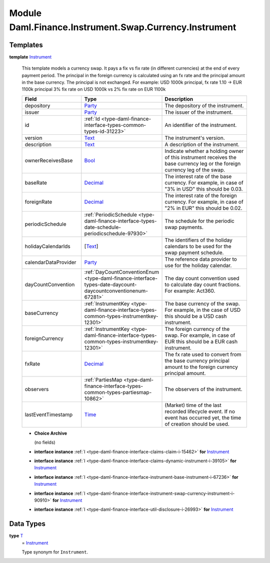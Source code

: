 .. Copyright (c) 2022 Digital Asset (Switzerland) GmbH and/or its affiliates. All rights reserved.
.. SPDX-License-Identifier: Apache-2.0

.. _module-daml-finance-instrument-swap-currency-instrument-67721:

Module Daml.Finance.Instrument.Swap.Currency.Instrument
=======================================================

Templates
---------

.. _type-daml-finance-instrument-swap-currency-instrument-instrument-482:

**template** `Instrument <type-daml-finance-instrument-swap-currency-instrument-instrument-482_>`_

  This template models a currency swap\.
  It pays a fix vs fix rate (in different currencies) at the end of every payment period\.
  The principal in the foreign currency is calculated using an fx rate and the principal amount in
  the base currency\. The principal is not exchanged\.
  For example\: USD 1000k principal, fx rate 1\.10 \-\> EUR 1100k principal
  3% fix rate on USD 1000k vs
  2% fix rate on EUR 1100k

  .. list-table::
     :widths: 15 10 30
     :header-rows: 1

     * - Field
       - Type
       - Description
     * - depository
       - `Party <https://docs.daml.com/daml/stdlib/Prelude.html#type-da-internal-lf-party-57932>`_
       - The depository of the instrument\.
     * - issuer
       - `Party <https://docs.daml.com/daml/stdlib/Prelude.html#type-da-internal-lf-party-57932>`_
       - The issuer of the instrument\.
     * - id
       - :ref:`Id <type-daml-finance-interface-types-common-types-id-31223>`
       - An identifier of the instrument\.
     * - version
       - `Text <https://docs.daml.com/daml/stdlib/Prelude.html#type-ghc-types-text-51952>`_
       - The instrument's version\.
     * - description
       - `Text <https://docs.daml.com/daml/stdlib/Prelude.html#type-ghc-types-text-51952>`_
       - A description of the instrument\.
     * - ownerReceivesBase
       - `Bool <https://docs.daml.com/daml/stdlib/Prelude.html#type-ghc-types-bool-66265>`_
       - Indicate whether a holding owner of this instrument receives the base currency leg or the foreign currency leg of the swap\.
     * - baseRate
       - `Decimal <https://docs.daml.com/daml/stdlib/Prelude.html#type-ghc-types-decimal-18135>`_
       - The interest rate of the base currency\. For example, in case of \"3% in USD\" this should be 0\.03\.
     * - foreignRate
       - `Decimal <https://docs.daml.com/daml/stdlib/Prelude.html#type-ghc-types-decimal-18135>`_
       - The interest rate of the foreign currency\. For example, in case of \"2% in EUR\" this should be 0\.02\.
     * - periodicSchedule
       - :ref:`PeriodicSchedule <type-daml-finance-interface-types-date-schedule-periodicschedule-97930>`
       - The schedule for the periodic swap payments\.
     * - holidayCalendarIds
       - \[`Text <https://docs.daml.com/daml/stdlib/Prelude.html#type-ghc-types-text-51952>`_\]
       - The identifiers of the holiday calendars to be used for the swap payment schedule\.
     * - calendarDataProvider
       - `Party <https://docs.daml.com/daml/stdlib/Prelude.html#type-da-internal-lf-party-57932>`_
       - The reference data provider to use for the holiday calendar\.
     * - dayCountConvention
       - :ref:`DayCountConventionEnum <type-daml-finance-interface-types-date-daycount-daycountconventionenum-67281>`
       - The day count convention used to calculate day count fractions\. For example\: Act360\.
     * - baseCurrency
       - :ref:`InstrumentKey <type-daml-finance-interface-types-common-types-instrumentkey-12301>`
       - The base currency of the swap\. For example, in the case of USD this should be a USD cash instrument\.
     * - foreignCurrency
       - :ref:`InstrumentKey <type-daml-finance-interface-types-common-types-instrumentkey-12301>`
       - The foreign currency of the swap\. For example, in case of EUR this should be a EUR cash instrument\.
     * - fxRate
       - `Decimal <https://docs.daml.com/daml/stdlib/Prelude.html#type-ghc-types-decimal-18135>`_
       - The fx rate used to convert from the base currency principal amount to the foreign currency principal amount\.
     * - observers
       - :ref:`PartiesMap <type-daml-finance-interface-types-common-types-partiesmap-10862>`
       - The observers of the instrument\.
     * - lastEventTimestamp
       - `Time <https://docs.daml.com/daml/stdlib/Prelude.html#type-da-internal-lf-time-63886>`_
       - (Market) time of the last recorded lifecycle event\. If no event has occurred yet, the time of creation should be used\.

  + **Choice Archive**

    (no fields)

  + **interface instance** :ref:`I <type-daml-finance-interface-claims-claim-i-15462>` **for** `Instrument <type-daml-finance-instrument-swap-currency-instrument-instrument-482_>`_

  + **interface instance** :ref:`I <type-daml-finance-interface-claims-dynamic-instrument-i-39105>` **for** `Instrument <type-daml-finance-instrument-swap-currency-instrument-instrument-482_>`_

  + **interface instance** :ref:`I <type-daml-finance-interface-instrument-base-instrument-i-67236>` **for** `Instrument <type-daml-finance-instrument-swap-currency-instrument-instrument-482_>`_

  + **interface instance** :ref:`I <type-daml-finance-interface-instrument-swap-currency-instrument-i-90910>` **for** `Instrument <type-daml-finance-instrument-swap-currency-instrument-instrument-482_>`_

  + **interface instance** :ref:`I <type-daml-finance-interface-util-disclosure-i-26993>` **for** `Instrument <type-daml-finance-instrument-swap-currency-instrument-instrument-482_>`_

Data Types
----------

.. _type-daml-finance-instrument-swap-currency-instrument-t-1922:

**type** `T <type-daml-finance-instrument-swap-currency-instrument-t-1922_>`_
  \= `Instrument <type-daml-finance-instrument-swap-currency-instrument-instrument-482_>`_

  Type synonym for ``Instrument``\.

